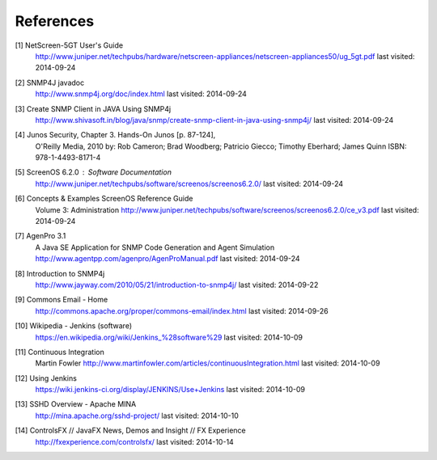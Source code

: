 References
==========

.. _1:

[1]  NetScreen-5GT User's Guide
     http://www.juniper.net/techpubs/hardware/netscreen-appliances/netscreen-appliances50/ug_5gt.pdf
     last visited: 2014-09-24

.. _2:

[2]  SNMP4J javadoc
     http://www.snmp4j.org/doc/index.html
     last visited: 2014-09-24

.. _3:

[3]  Create SNMP Client in JAVA Using SNMP4j
     http://www.shivasoft.in/blog/java/snmp/create-snmp-client-in-java-using-snmp4j/
     last visited: 2014-09-24

.. _4:

[4]  Junos Security, Chapter 3. Hands-On Junos [p. 87-124],
     O'Reilly Media, 2010
     by: Rob Cameron; Brad Woodberg; Patricio Giecco; Timothy Eberhard; James Quinn
     ISBN: 978-1-4493-8171-4

.. _5:

[5]  ScreenOS 6.2.0 : Software Documentation
     http://www.juniper.net/techpubs/software/screenos/screenos6.2.0/
     last visited: 2014-09-24

.. _6:

[6]  Concepts & Examples ScreenOS Reference Guide
     Volume 3: Administration
     http://www.juniper.net/techpubs/software/screenos/screenos6.2.0/ce_v3.pdf
     last visited: 2014-09-24

.. _7:

[7]  AgenPro 3.1
     A Java SE Application for SNMP Code Generation and Agent Simulation
     http://www.agentpp.com/agenpro/AgenProManual.pdf
     last visited: 2014-09-24

.. _8:

[8] Introduction to SNMP4j
    http://www.jayway.com/2010/05/21/introduction-to-snmp4j/
    last visited: 2014-09-22

.. _9:

[9] Commons Email - Home
    http://commons.apache.org/proper/commons-email/index.html
    last visited: 2014-09-26

.. _10:

[10] Wikipedia - Jenkins (software)
     https://en.wikipedia.org/wiki/Jenkins_%28software%29
     last visited: 2014-10-09

.. _11:

[11] Continuous Integration
     Martin Fowler
     http://www.martinfowler.com/articles/continuousIntegration.html
     last visited: 2014-10-09

.. _12:

[12] Using Jenkins
     https://wiki.jenkins-ci.org/display/JENKINS/Use+Jenkins
     last visited: 2014-10-09

.. _13:

[13] SSHD Overview - Apache MINA
     http://mina.apache.org/sshd-project/
     last visited: 2014-10-10

.. _14:

[14] ControlsFX //  JavaFX News, Demos and Insight // FX Experience
     http://fxexperience.com/controlsfx/
     last visited: 2014-10-14
